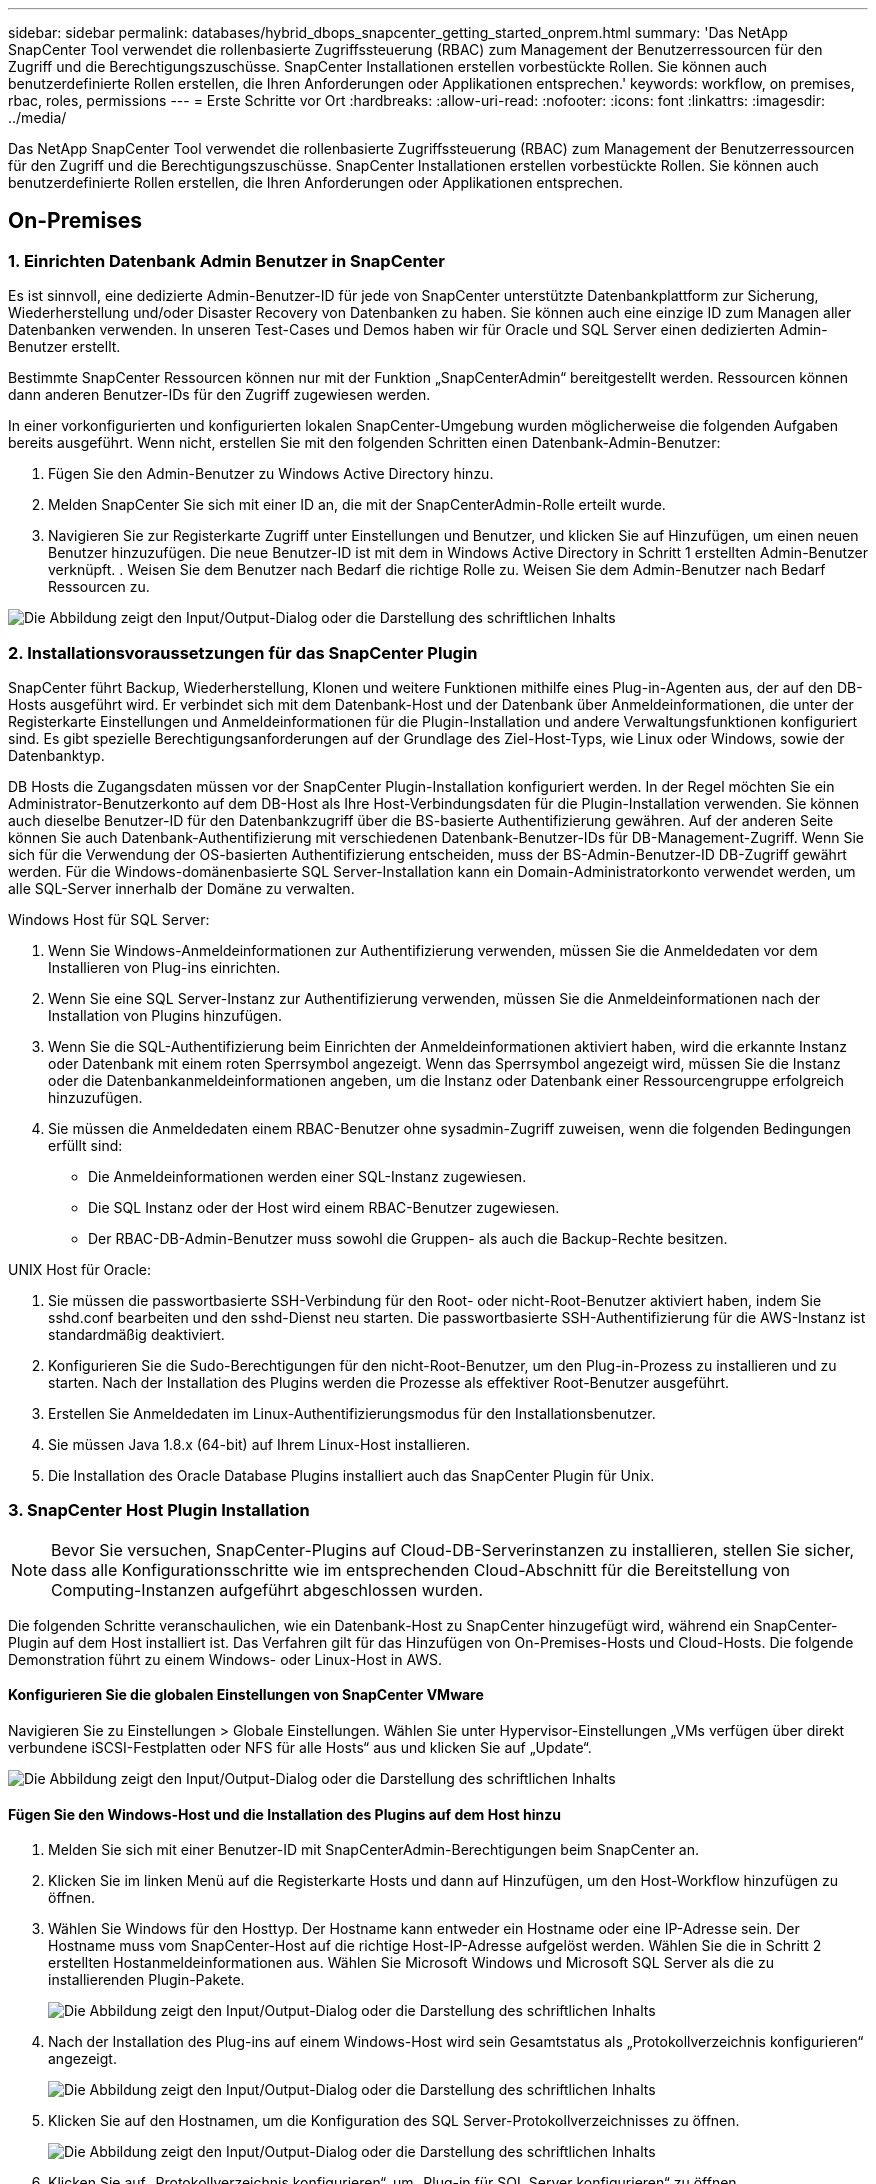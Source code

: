 ---
sidebar: sidebar 
permalink: databases/hybrid_dbops_snapcenter_getting_started_onprem.html 
summary: 'Das NetApp SnapCenter Tool verwendet die rollenbasierte Zugriffssteuerung (RBAC) zum Management der Benutzerressourcen für den Zugriff und die Berechtigungszuschüsse. SnapCenter Installationen erstellen vorbestückte Rollen. Sie können auch benutzerdefinierte Rollen erstellen, die Ihren Anforderungen oder Applikationen entsprechen.' 
keywords: workflow, on premises, rbac, roles, permissions 
---
= Erste Schritte vor Ort
:hardbreaks:
:allow-uri-read: 
:nofooter: 
:icons: font
:linkattrs: 
:imagesdir: ../media/


[role="lead"]
Das NetApp SnapCenter Tool verwendet die rollenbasierte Zugriffssteuerung (RBAC) zum Management der Benutzerressourcen für den Zugriff und die Berechtigungszuschüsse. SnapCenter Installationen erstellen vorbestückte Rollen. Sie können auch benutzerdefinierte Rollen erstellen, die Ihren Anforderungen oder Applikationen entsprechen.



== On-Premises



=== 1. Einrichten Datenbank Admin Benutzer in SnapCenter

Es ist sinnvoll, eine dedizierte Admin-Benutzer-ID für jede von SnapCenter unterstützte Datenbankplattform zur Sicherung, Wiederherstellung und/oder Disaster Recovery von Datenbanken zu haben. Sie können auch eine einzige ID zum Managen aller Datenbanken verwenden. In unseren Test-Cases und Demos haben wir für Oracle und SQL Server einen dedizierten Admin-Benutzer erstellt.

Bestimmte SnapCenter Ressourcen können nur mit der Funktion „SnapCenterAdmin“ bereitgestellt werden. Ressourcen können dann anderen Benutzer-IDs für den Zugriff zugewiesen werden.

In einer vorkonfigurierten und konfigurierten lokalen SnapCenter-Umgebung wurden möglicherweise die folgenden Aufgaben bereits ausgeführt. Wenn nicht, erstellen Sie mit den folgenden Schritten einen Datenbank-Admin-Benutzer:

. Fügen Sie den Admin-Benutzer zu Windows Active Directory hinzu.
. Melden SnapCenter Sie sich mit einer ID an, die mit der SnapCenterAdmin-Rolle erteilt wurde.
. Navigieren Sie zur Registerkarte Zugriff unter Einstellungen und Benutzer, und klicken Sie auf Hinzufügen, um einen neuen Benutzer hinzuzufügen. Die neue Benutzer-ID ist mit dem in Windows Active Directory in Schritt 1 erstellten Admin-Benutzer verknüpft. . Weisen Sie dem Benutzer nach Bedarf die richtige Rolle zu. Weisen Sie dem Admin-Benutzer nach Bedarf Ressourcen zu.


image:snapctr_admin_users.png["Die Abbildung zeigt den Input/Output-Dialog oder die Darstellung des schriftlichen Inhalts"]



=== 2. Installationsvoraussetzungen für das SnapCenter Plugin

SnapCenter führt Backup, Wiederherstellung, Klonen und weitere Funktionen mithilfe eines Plug-in-Agenten aus, der auf den DB-Hosts ausgeführt wird. Er verbindet sich mit dem Datenbank-Host und der Datenbank über Anmeldeinformationen, die unter der Registerkarte Einstellungen und Anmeldeinformationen für die Plugin-Installation und andere Verwaltungsfunktionen konfiguriert sind. Es gibt spezielle Berechtigungsanforderungen auf der Grundlage des Ziel-Host-Typs, wie Linux oder Windows, sowie der Datenbanktyp.

DB Hosts die Zugangsdaten müssen vor der SnapCenter Plugin-Installation konfiguriert werden. In der Regel möchten Sie ein Administrator-Benutzerkonto auf dem DB-Host als Ihre Host-Verbindungsdaten für die Plugin-Installation verwenden. Sie können auch dieselbe Benutzer-ID für den Datenbankzugriff über die BS-basierte Authentifizierung gewähren. Auf der anderen Seite können Sie auch Datenbank-Authentifizierung mit verschiedenen Datenbank-Benutzer-IDs für DB-Management-Zugriff. Wenn Sie sich für die Verwendung der OS-basierten Authentifizierung entscheiden, muss der BS-Admin-Benutzer-ID DB-Zugriff gewährt werden. Für die Windows-domänenbasierte SQL Server-Installation kann ein Domain-Administratorkonto verwendet werden, um alle SQL-Server innerhalb der Domäne zu verwalten.

Windows Host für SQL Server:

. Wenn Sie Windows-Anmeldeinformationen zur Authentifizierung verwenden, müssen Sie die Anmeldedaten vor dem Installieren von Plug-ins einrichten.
. Wenn Sie eine SQL Server-Instanz zur Authentifizierung verwenden, müssen Sie die Anmeldeinformationen nach der Installation von Plugins hinzufügen.
. Wenn Sie die SQL-Authentifizierung beim Einrichten der Anmeldeinformationen aktiviert haben, wird die erkannte Instanz oder Datenbank mit einem roten Sperrsymbol angezeigt. Wenn das Sperrsymbol angezeigt wird, müssen Sie die Instanz oder die Datenbankanmeldeinformationen angeben, um die Instanz oder Datenbank einer Ressourcengruppe erfolgreich hinzuzufügen.
. Sie müssen die Anmeldedaten einem RBAC-Benutzer ohne sysadmin-Zugriff zuweisen, wenn die folgenden Bedingungen erfüllt sind:
+
** Die Anmeldeinformationen werden einer SQL-Instanz zugewiesen.
** Die SQL Instanz oder der Host wird einem RBAC-Benutzer zugewiesen.
** Der RBAC-DB-Admin-Benutzer muss sowohl die Gruppen- als auch die Backup-Rechte besitzen.




UNIX Host für Oracle:

. Sie müssen die passwortbasierte SSH-Verbindung für den Root- oder nicht-Root-Benutzer aktiviert haben, indem Sie sshd.conf bearbeiten und den sshd-Dienst neu starten. Die passwortbasierte SSH-Authentifizierung für die AWS-Instanz ist standardmäßig deaktiviert.
. Konfigurieren Sie die Sudo-Berechtigungen für den nicht-Root-Benutzer, um den Plug-in-Prozess zu installieren und zu starten. Nach der Installation des Plugins werden die Prozesse als effektiver Root-Benutzer ausgeführt.
. Erstellen Sie Anmeldedaten im Linux-Authentifizierungsmodus für den Installationsbenutzer.
. Sie müssen Java 1.8.x (64-bit) auf Ihrem Linux-Host installieren.
. Die Installation des Oracle Database Plugins installiert auch das SnapCenter Plugin für Unix.




=== 3. SnapCenter Host Plugin Installation


NOTE: Bevor Sie versuchen, SnapCenter-Plugins auf Cloud-DB-Serverinstanzen zu installieren, stellen Sie sicher, dass alle Konfigurationsschritte wie im entsprechenden Cloud-Abschnitt für die Bereitstellung von Computing-Instanzen aufgeführt abgeschlossen wurden.

Die folgenden Schritte veranschaulichen, wie ein Datenbank-Host zu SnapCenter hinzugefügt wird, während ein SnapCenter-Plugin auf dem Host installiert ist. Das Verfahren gilt für das Hinzufügen von On-Premises-Hosts und Cloud-Hosts. Die folgende Demonstration führt zu einem Windows- oder Linux-Host in AWS.



==== Konfigurieren Sie die globalen Einstellungen von SnapCenter VMware

Navigieren Sie zu Einstellungen > Globale Einstellungen. Wählen Sie unter Hypervisor-Einstellungen „VMs verfügen über direkt verbundene iSCSI-Festplatten oder NFS für alle Hosts“ aus und klicken Sie auf „Update“.

image:snapctr_vmware_global.png["Die Abbildung zeigt den Input/Output-Dialog oder die Darstellung des schriftlichen Inhalts"]



==== Fügen Sie den Windows-Host und die Installation des Plugins auf dem Host hinzu

. Melden Sie sich mit einer Benutzer-ID mit SnapCenterAdmin-Berechtigungen beim SnapCenter an.
. Klicken Sie im linken Menü auf die Registerkarte Hosts und dann auf Hinzufügen, um den Host-Workflow hinzufügen zu öffnen.
. Wählen Sie Windows für den Hosttyp. Der Hostname kann entweder ein Hostname oder eine IP-Adresse sein. Der Hostname muss vom SnapCenter-Host auf die richtige Host-IP-Adresse aufgelöst werden. Wählen Sie die in Schritt 2 erstellten Hostanmeldeinformationen aus. Wählen Sie Microsoft Windows und Microsoft SQL Server als die zu installierenden Plugin-Pakete.
+
image:snapctr_add_windows_host_01.png["Die Abbildung zeigt den Input/Output-Dialog oder die Darstellung des schriftlichen Inhalts"]

. Nach der Installation des Plug-ins auf einem Windows-Host wird sein Gesamtstatus als „Protokollverzeichnis konfigurieren“ angezeigt.
+
image:snapctr_add_windows_host_02.png["Die Abbildung zeigt den Input/Output-Dialog oder die Darstellung des schriftlichen Inhalts"]

. Klicken Sie auf den Hostnamen, um die Konfiguration des SQL Server-Protokollverzeichnisses zu öffnen.
+
image:snapctr_add_windows_host_03.png["Die Abbildung zeigt den Input/Output-Dialog oder die Darstellung des schriftlichen Inhalts"]

. Klicken Sie auf „Protokollverzeichnis konfigurieren“, um „Plug-in für SQL Server konfigurieren“ zu öffnen.
+
image:snapctr_add_windows_host_04.png["Die Abbildung zeigt den Input/Output-Dialog oder die Darstellung des schriftlichen Inhalts"]

. Klicken Sie auf Browse, um NetApp Storage zu entdecken, so dass ein Log-Verzeichnis eingestellt werden kann; SnapCenter verwendet dieses Log-Verzeichnis, um die Transaktions-Log-Dateien für SQL Server zu öffnen. Klicken Sie dann auf Speichern.
+
image:snapctr_add_windows_host_05.png["Die Abbildung zeigt den Input/Output-Dialog oder die Darstellung des schriftlichen Inhalts"]

+

NOTE: Wenn NetApp Storage, der einem DB-Host zur Ermittlung bereitgestellt wird, hinzugefügt werden soll, muss der Storage (On-Prem oder CVO) zum SnapCenter hinzugefügt werden, wie in Schritt 6 für CVO als Beispiel dargestellt.

. Nach der Konfiguration des Protokollverzeichnisses wird der Gesamtstatus des Windows-Host-Plug-ins in „Ausführen“ geändert.
+
image:snapctr_add_windows_host_06.png["Die Abbildung zeigt den Input/Output-Dialog oder die Darstellung des schriftlichen Inhalts"]

. Um den Host der Benutzer-ID der Datenbankverwaltung zuzuweisen, navigieren Sie zur Registerkarte Zugriff unter Einstellungen und Benutzer, klicken Sie auf die Datenbank-Management-Benutzer-ID (in unserem Fall der sqldba, dem der Host zugewiesen werden muss), und klicken Sie auf Speichern, um die Host-Ressourcenzuweisung abzuschließen.
+
image:snapctr_add_windows_host_07.png["Die Abbildung zeigt den Input/Output-Dialog oder die Darstellung des schriftlichen Inhalts"]

+
image:snapctr_add_windows_host_08.png["Die Abbildung zeigt den Input/Output-Dialog oder die Darstellung des schriftlichen Inhalts"]





==== Fügen Sie den Unix-Host hinzu und installieren Sie das Plugin auf dem Host

. Melden Sie sich mit einer Benutzer-ID mit SnapCenterAdmin-Berechtigungen beim SnapCenter an.
. Klicken Sie im linken Menü auf die Registerkarte Hosts, und klicken Sie auf Hinzufügen, um den Host-Workflow hinzufügen zu öffnen.
. Wählen Sie Linux als Host-Typ. Der Hostname kann entweder der Hostname oder eine IP-Adresse sein. Der Host-Name muss jedoch aufgelöst werden, um die Host-IP-Adresse vom SnapCenter-Host zu korrigieren. Wählen Sie die in Schritt 2 erstellten Hostanmeldeinformationen aus. Die Hostanmeldeinformationen erfordern Sudo-Berechtigungen. Überprüfen Sie Oracle Database als das zu installierende Plug-in, das sowohl Oracle- als auch Linux-Host-Plug-ins installiert.
+
image:snapctr_add_linux_host_01.png["Die Abbildung zeigt den Input/Output-Dialog oder die Darstellung des schriftlichen Inhalts"]

. Klicken Sie auf Weitere Optionen und wählen Sie „Prüfung vor der Installation überspringen“. Sie werden aufgefordert, das Überspringen der Vorinstallationsüberprüfung zu bestätigen. Klicken Sie auf Ja und dann auf Speichern.
+
image:snapctr_add_linux_host_02.png["Die Abbildung zeigt den Input/Output-Dialog oder die Darstellung des schriftlichen Inhalts"]

. Klicken Sie auf Senden, um die Plugin-Installation zu starten. Sie werden wie unten gezeigt aufgefordert, den Fingerabdruck zu bestätigen.
+
image:snapctr_add_linux_host_03.png["Die Abbildung zeigt den Input/Output-Dialog oder die Darstellung des schriftlichen Inhalts"]

. SnapCenter führt die Host-Validierung und -Registrierung durch, anschließend wird das Plug-in auf dem Linux Host installiert. Der Status wird von Plugin installieren auf Ausführen geändert.
+
image:snapctr_add_linux_host_04.png["Die Abbildung zeigt den Input/Output-Dialog oder die Darstellung des schriftlichen Inhalts"]

. Weisen Sie den neu hinzugefügten Host der korrekten Datenbank-Management-Benutzer-ID zu (in unserem Fall oradba).
+
image:snapctr_add_linux_host_05.png["Die Abbildung zeigt den Input/Output-Dialog oder die Darstellung des schriftlichen Inhalts"]

+
image:snapctr_add_linux_host_06.png["Die Abbildung zeigt den Input/Output-Dialog oder die Darstellung des schriftlichen Inhalts"]





=== 4. Ermittlung von Datenbankressourcen

Bei erfolgreicher Plugin-Installation können die Datenbankressourcen auf dem Host sofort erkannt werden. Klicken Sie im linken Menü auf die Registerkarte Ressourcen. Je nach Typ der Datenbankplattform stehen verschiedene Ansichten zur Verfügung, z. B. die Datenbank, die Ressourcengruppe usw. Möglicherweise müssen Sie auf die Registerkarte Ressourcen aktualisieren klicken, wenn die Ressourcen auf dem Host nicht erkannt und angezeigt werden.

image:snapctr_resources_ora.png["Die Abbildung zeigt den Input/Output-Dialog oder die Darstellung des schriftlichen Inhalts"]

Wenn die Datenbank zunächst erkannt wird, wird der Gesamtstatus als „nicht geschützt“ angezeigt. Der vorherige Screenshot zeigt eine Oracle Datenbank, die noch nicht durch eine Sicherungsrichtlinie geschützt ist.

Wenn eine Backup-Konfiguration oder -Richtlinie eingerichtet und ein Backup ausgeführt wurde, zeigt der Gesamtstatus der Datenbank den Backup-Status als „Backup erfolgreich“ und den Zeitstempel des letzten Backups an. Der folgende Screenshot zeigt den Sicherungsstatus einer SQL Server Benutzerdatenbank.

image:snapctr_resources_sql.png["Die Abbildung zeigt den Input/Output-Dialog oder die Darstellung des schriftlichen Inhalts"]

Wenn die Anmeldeinformationen für den Datenbankzugriff nicht ordnungsgemäß eingerichtet sind, zeigt eine rote Sperrtaste an, dass auf die Datenbank nicht zugegriffen werden kann. Wenn beispielsweise Windows-Anmeldeinformationen keinen sysadmin-Zugriff auf eine Datenbankinstanz haben, müssen die Datenbankanmeldeinformationen neu konfiguriert werden, um die rote Sperre zu entsperren.

image:snapctr_add_windows_host_09.png["Die Abbildung zeigt den Input/Output-Dialog oder die Darstellung des schriftlichen Inhalts"]

image:snapctr_add_windows_host_10.png["Die Abbildung zeigt den Input/Output-Dialog oder die Darstellung des schriftlichen Inhalts"]

Nachdem die entsprechenden Anmeldeinformationen entweder auf Windows-Ebene oder auf Datenbankebene konfiguriert wurden, wird das rote Schloss ausgeblendet und Informationen zum SQL Server-Typ gesammelt und überprüft.

image:snapctr_add_windows_host_11.png["Die Abbildung zeigt den Input/Output-Dialog oder die Darstellung des schriftlichen Inhalts"]



=== 5. Storage Cluster-Peering und DB Volumes Replication einrichten

Um Ihre On-Premises-Datenbankdaten mithilfe einer Public Cloud als Ziel zu schützen, werden On-Premises ONTAP Cluster-Datenbank-Volumes mithilfe von NetApp SnapMirror Technologie in die Cloud-CVO repliziert. Die replizierten Ziel-Volumes können dann für ENTWICKLUNG/Betrieb oder Disaster Recovery geklont werden. Mit den folgenden grundlegenden Schritten können Sie Cluster-Peering und DB-Volumes-Replikation einrichten.

. Konfigurieren Sie Intercluster LIFs für Cluster-Peering sowohl auf dem On-Premises-Cluster als auch auf der CVO-Cluster-Instanz. Dieser Schritt kann mit ONTAP System Manager ausgeführt werden. In einer CVO-Standardimplementierung werden automatisch Inter-Cluster-LIFs konfiguriert.
+
On-Premises-Cluster:

+
image:snapctr_cluster_replication_01.png["Die Abbildung zeigt den Input/Output-Dialog oder die Darstellung des schriftlichen Inhalts"]

+
Ziel-CVO-Cluster:

+
image:snapctr_cluster_replication_02.png["Die Abbildung zeigt den Input/Output-Dialog oder die Darstellung des schriftlichen Inhalts"]

. Bei konfigurierten Intercluster LIFs können Cluster-Peering und Volume-Replizierung mithilfe von Drag-and-Drop in NetApp Cloud Manager eingerichtet werden. Siehe link:hybrid_dbops_snapcenter_getting_started_aws.html#aws-public-cloud["Erste Schritte – AWS Public Cloud"] Entsprechende Details.
+
Alternativ können Cluster-Peering und die Replizierung von DB-Volumes mithilfe von ONTAP System Manager wie folgt durchgeführt werden:

. Melden Sie sich bei ONTAP System Manager an. Navigieren Sie zu Cluster > Einstellungen, und klicken Sie auf Peer Cluster, um Cluster-Peering mit der CVO-Instanz in der Cloud einzurichten.
+
image:snapctr_vol_snapmirror_00.png["Die Abbildung zeigt den Input/Output-Dialog oder die Darstellung des schriftlichen Inhalts"]

. Wechseln Sie zur Registerkarte Volumes. Wählen Sie das zu replizierende Datenbank-Volume aus, und klicken Sie auf „Schützen“.
+
image:snapctr_vol_snapmirror_01.png["Die Abbildung zeigt den Input/Output-Dialog oder die Darstellung des schriftlichen Inhalts"]

. Legen Sie die Schutzrichtlinie auf Asynchronous fest. Wählen Sie das Ziel-Cluster und die Storage-SVM aus.
+
image:snapctr_vol_snapmirror_02.png["Die Abbildung zeigt den Input/Output-Dialog oder die Darstellung des schriftlichen Inhalts"]

. Überprüfen Sie, ob das Volume zwischen Quelle und Ziel synchronisiert wird und ob die Replikationsbeziehung ordnungsgemäß ist.
+
image:snapctr_vol_snapmirror_03.png["Die Abbildung zeigt den Input/Output-Dialog oder die Darstellung des schriftlichen Inhalts"]





=== 6. CVO Datenbank-Storage-SVM zu SnapCenter hinzufügen

. Melden Sie sich mit einer Benutzer-ID mit SnapCenterAdmin-Berechtigungen beim SnapCenter an.
. Klicken Sie im Menü auf die Registerkarte Storage-System und dann auf Neu, um eine CVO-Storage-SVM hinzuzufügen, die replizierte Ziel-Datenbank-Volumes als Host für SnapCenter hostet. Geben Sie im Feld Storage-System die Cluster-Management-IP ein, und geben Sie den entsprechenden Benutzernamen und das entsprechende Passwort ein.
+
image:snapctr_add_cvo_svm_01.png["Die Abbildung zeigt den Input/Output-Dialog oder die Darstellung des schriftlichen Inhalts"]

. Klicken Sie auf Mehr Optionen, um weitere Storage-Konfigurationsoptionen zu öffnen. Wählen Sie im Feld Plattform die Option Cloud Volumes ONTAP aus, aktivieren Sie Sekundär und klicken Sie dann auf Speichern.
+
image:snapctr_add_cvo_svm_02.png["Die Abbildung zeigt den Input/Output-Dialog oder die Darstellung des schriftlichen Inhalts"]

. Weisen Sie die Storage-Systeme den Benutzer-IDs der SnapCenter-Datenbankverwaltung zu, wie in dargestellt <<3. SnapCenter Host Plugin Installation>>.
+
image:snapctr_add_cvo_svm_03.png["Die Abbildung zeigt den Input/Output-Dialog oder die Darstellung des schriftlichen Inhalts"]





=== 7. Einrichten der Datenbank Backup Policy in SnapCenter

Die folgenden Verfahren zeigen, wie eine vollständige Datenbank oder Backup-Richtlinie für Protokolldateien erstellt wird. Die Richtlinie kann dann zum Schutz von Datenbankressourcen implementiert werden. Der Recovery Point Objective (RPO) oder das Recovery Time Objective (RTO) bestimmt die Häufigkeit der Datenbank- und/oder Protokoll-Backups.



==== Erstellen einer vollständigen Datenbank-Backup-Richtlinie für Oracle

. Melden Sie sich bei SnapCenter als Benutzer-ID für die Datenbankverwaltung an, klicken Sie auf Einstellungen und klicken Sie dann auf Richtlinien.
+
image:snapctr_ora_policy_data_01.png["Die Abbildung zeigt den Input/Output-Dialog oder die Darstellung des schriftlichen Inhalts"]

. Klicken Sie auf Neu, um einen Workflow für die Erstellung einer neuen Backup-Richtlinie zu starten oder eine vorhandene Richtlinie zur Änderung auszuwählen.
+
image:snapctr_ora_policy_data_02.png["Die Abbildung zeigt den Input/Output-Dialog oder die Darstellung des schriftlichen Inhalts"]

. Wählen Sie den Sicherungstyp und die Zeitplanfrequenz aus.
+
image:snapctr_ora_policy_data_03.png["Die Abbildung zeigt den Input/Output-Dialog oder die Darstellung des schriftlichen Inhalts"]

. Legen Sie die Einstellung für die Backup-Aufbewahrung fest. Dies definiert, wie viele vollständige Datenbank-Backup-Kopien aufzubewahren sind.
+
image:snapctr_ora_policy_data_04.png["Die Abbildung zeigt den Input/Output-Dialog oder die Darstellung des schriftlichen Inhalts"]

. Wählen Sie die sekundären Replizierungsoptionen aus, um lokale primäre Snapshots zu verschieben, die an einen sekundären Standort in der Cloud repliziert werden sollen.
+
image:snapctr_ora_policy_data_05.png["Die Abbildung zeigt den Input/Output-Dialog oder die Darstellung des schriftlichen Inhalts"]

. Geben Sie ein optionales Skript an, das vor und nach einer Sicherungsfahrt ausgeführt werden soll.
+
image:snapctr_ora_policy_data_06.png["Die Abbildung zeigt den Input/Output-Dialog oder die Darstellung des schriftlichen Inhalts"]

. Führen Sie bei Bedarf eine Backup-Überprüfung durch.
+
image:snapctr_ora_policy_data_07.png["Die Abbildung zeigt den Input/Output-Dialog oder die Darstellung des schriftlichen Inhalts"]

. Zusammenfassung.
+
image:snapctr_ora_policy_data_08.png["Die Abbildung zeigt den Input/Output-Dialog oder die Darstellung des schriftlichen Inhalts"]





==== Erstellen Sie eine Backup-Richtlinie für Datenbankprotokolle für Oracle

. Melden Sie sich mit einer Benutzer-ID für die Datenbankverwaltung bei SnapCenter an, klicken Sie auf Einstellungen und klicken Sie dann auf Richtlinien.
. Klicken Sie auf Neu, um einen Workflow für die Erstellung einer neuen Backup-Richtlinie zu starten, oder wählen Sie eine vorhandene Richtlinie zur Änderung aus.
+
image:snapctr_ora_policy_log_01.png["Die Abbildung zeigt den Input/Output-Dialog oder die Darstellung des schriftlichen Inhalts"]

. Wählen Sie den Sicherungstyp und die Zeitplanfrequenz aus.
+
image:snapctr_ora_policy_log_02.png["Die Abbildung zeigt den Input/Output-Dialog oder die Darstellung des schriftlichen Inhalts"]

. Legen Sie den Aufbewahrungszeitraum für das Protokoll fest.
+
image:snapctr_ora_policy_log_03.png["Die Abbildung zeigt den Input/Output-Dialog oder die Darstellung des schriftlichen Inhalts"]

. Aktivieren Sie die Replizierung an einen sekundären Standort in der Public Cloud.
+
image:snapctr_ora_policy_log_04.png["Die Abbildung zeigt den Input/Output-Dialog oder die Darstellung des schriftlichen Inhalts"]

. Geben Sie alle optionalen Skripts an, die vor und nach der Protokollsicherung ausgeführt werden sollen.
+
image:snapctr_ora_policy_log_05.png["Die Abbildung zeigt den Input/Output-Dialog oder die Darstellung des schriftlichen Inhalts"]

. Geben Sie alle Skripts für die Backup-Überprüfung an.
+
image:snapctr_ora_policy_log_06.png["Die Abbildung zeigt den Input/Output-Dialog oder die Darstellung des schriftlichen Inhalts"]

. Zusammenfassung.
+
image:snapctr_ora_policy_log_07.png["Die Abbildung zeigt den Input/Output-Dialog oder die Darstellung des schriftlichen Inhalts"]





==== Erstellen einer vollständigen Datenbank-Backup-Richtlinie für SQL

. Melden Sie sich mit einer Benutzer-ID für die Datenbankverwaltung bei SnapCenter an, klicken Sie auf Einstellungen und klicken Sie dann auf Richtlinien.
+
image:snapctr_sql_policy_data_01.png["Die Abbildung zeigt den Input/Output-Dialog oder die Darstellung des schriftlichen Inhalts"]

. Klicken Sie auf Neu, um einen Workflow für die Erstellung einer neuen Backup-Richtlinie zu starten, oder wählen Sie eine vorhandene Richtlinie zur Änderung aus.
+
image:snapctr_sql_policy_data_02.png["Die Abbildung zeigt den Input/Output-Dialog oder die Darstellung des schriftlichen Inhalts"]

. Legen Sie die Backup-Option fest und planen Sie die Häufigkeit. Für SQL Server, der mit einer Verfügbarkeitsgruppe konfiguriert ist, kann ein bevorzugtes Backup-Replikat festgelegt werden.
+
image:snapctr_sql_policy_data_03.png["Die Abbildung zeigt den Input/Output-Dialog oder die Darstellung des schriftlichen Inhalts"]

. Legen Sie den Aufbewahrungszeitraum für Backups fest.
+
image:snapctr_sql_policy_data_04.png["Die Abbildung zeigt den Input/Output-Dialog oder die Darstellung des schriftlichen Inhalts"]

. Replizierung von Backup-Kopien an einen sekundären Standort in der Cloud aktivieren
+
image:snapctr_sql_policy_data_05.png["Die Abbildung zeigt den Input/Output-Dialog oder die Darstellung des schriftlichen Inhalts"]

. Geben Sie alle optionalen Skripts an, die vor oder nach einem Backupjob ausgeführt werden sollen.
+
image:snapctr_sql_policy_data_06.png["Die Abbildung zeigt den Input/Output-Dialog oder die Darstellung des schriftlichen Inhalts"]

. Geben Sie die Optionen für die Ausführung der Backup-Überprüfung an.
+
image:snapctr_sql_policy_data_07.png["Die Abbildung zeigt den Input/Output-Dialog oder die Darstellung des schriftlichen Inhalts"]

. Zusammenfassung.
+
image:snapctr_sql_policy_data_08.png["Die Abbildung zeigt den Input/Output-Dialog oder die Darstellung des schriftlichen Inhalts"]





==== Erstellen Sie eine Backup-Richtlinie für Datenbankprotokolle für SQL.

. Melden Sie sich mit einer Benutzer-ID für die Datenbankverwaltung bei SnapCenter an, klicken Sie auf Einstellungen > Richtlinien und dann auf Neu, um einen Workflow zur Erstellung neuer Richtlinien zu starten.
+
image:snapctr_sql_policy_log_01.png["Die Abbildung zeigt den Input/Output-Dialog oder die Darstellung des schriftlichen Inhalts"]

. Legen Sie die Option zur Protokollsicherung fest und planen Sie die Häufigkeit. Für SQL Server, der mit einer Verfügbarkeitsgruppe konfiguriert ist, kann ein bevorzugtes Backup-Replikat festgelegt werden.
+
image:snapctr_sql_policy_log_02.png["Die Abbildung zeigt den Input/Output-Dialog oder die Darstellung des schriftlichen Inhalts"]

. Die SQL Server Daten-Backup-Richtlinie definiert die Backup-Aufbewahrung für Protokolle. Akzeptieren Sie hier die Standardeinstellungen.
+
image:snapctr_sql_policy_log_03.png["Die Abbildung zeigt den Input/Output-Dialog oder die Darstellung des schriftlichen Inhalts"]

. Aktivierung der Backup-Replizierung für Protokolle in der sekundären Umgebung in der Cloud
+
image:snapctr_sql_policy_log_04.png["Die Abbildung zeigt den Input/Output-Dialog oder die Darstellung des schriftlichen Inhalts"]

. Geben Sie alle optionalen Skripts an, die vor oder nach einem Backupjob ausgeführt werden sollen.
+
image:snapctr_sql_policy_log_05.png["Die Abbildung zeigt den Input/Output-Dialog oder die Darstellung des schriftlichen Inhalts"]

. Zusammenfassung.
+
image:snapctr_sql_policy_log_06.png["Die Abbildung zeigt den Input/Output-Dialog oder die Darstellung des schriftlichen Inhalts"]





=== 8. Backup Policy implementieren, um Datenbank zu schützen

SnapCenter verwendet eine Ressourcengruppe, um eine Datenbank in einer logischen Gruppierung von Datenbankressourcen zu sichern, z. B. mehrere Datenbanken, die auf einem Server gehostet werden, eine Datenbank, die dieselben Storage Volumes nutzt, mehrere Datenbanken zur Unterstützung einer Business-Applikation usw. Durch den Schutz einer einzigen Datenbank wird eine eigene Ressourcengruppen erzeugt. Die folgenden Verfahren veranschaulichen die Implementierung einer in Abschnitt 7 erstellten Backup-Richtlinie zum Schutz von Oracle- und SQL Server-Datenbanken.



==== Erstellen Sie eine Ressourcengruppe für vollständige Oracle-Backups

. Melden Sie sich mit einer Benutzer-ID für die Datenbankverwaltung bei SnapCenter an und navigieren Sie zur Registerkarte „Ressourcen“. Wählen Sie in der Dropdown-Liste Ansicht entweder Datenbank oder Ressourcengruppe aus, um den Arbeitsablauf für die Erstellung von Ressourcengruppen zu starten.
+
image:snapctr_ora_rgroup_full_01.png["Die Abbildung zeigt den Input/Output-Dialog oder die Darstellung des schriftlichen Inhalts"]

. Geben Sie einen Namen und Tags für die Ressourcengruppe an. Sie können ein Benennungsformat für die Snapshot Kopie definieren und, falls konfiguriert, das redundante Archivprotokollziel umgehen.
+
image:snapctr_ora_rgroup_full_02.png["Die Abbildung zeigt den Input/Output-Dialog oder die Darstellung des schriftlichen Inhalts"]

. Fügen Sie der Ressourcengruppe Datenbankressourcen hinzu.
+
image:snapctr_ora_rgroup_full_03.png["Die Abbildung zeigt den Input/Output-Dialog oder die Darstellung des schriftlichen Inhalts"]

. Wählen Sie aus der Dropdown-Liste eine vollständige Backup Policy aus, die in Abschnitt 7 erstellt wurde.
+
image:snapctr_ora_rgroup_full_04.png["Die Abbildung zeigt den Input/Output-Dialog oder die Darstellung des schriftlichen Inhalts"]

. Klicken Sie auf das Pluszeichen (+), um den gewünschten Backup-Zeitplan zu konfigurieren.
+
image:snapctr_ora_rgroup_full_05.png["Die Abbildung zeigt den Input/Output-Dialog oder die Darstellung des schriftlichen Inhalts"]

. Klicken Sie auf Lokatoren laden, um das Quell- und Zielvolume zu laden.
+
image:snapctr_ora_rgroup_full_06.png["Die Abbildung zeigt den Input/Output-Dialog oder die Darstellung des schriftlichen Inhalts"]

. Konfigurieren Sie bei Bedarf den SMTP-Server für E-Mail-Benachrichtigungen.
+
image:snapctr_ora_rgroup_full_07.png["Die Abbildung zeigt den Input/Output-Dialog oder die Darstellung des schriftlichen Inhalts"]

. Zusammenfassung.
+
image:snapctr_ora_rgroup_full_08.png["Die Abbildung zeigt den Input/Output-Dialog oder die Darstellung des schriftlichen Inhalts"]





==== Erstellen Sie eine Ressourcengruppen für das Protokoll-Backup von Oracle

. Melden Sie sich mit einer Benutzer-ID für die Datenbankverwaltung bei SnapCenter an und navigieren Sie zur Registerkarte „Ressourcen“. Wählen Sie in der Dropdown-Liste Ansicht entweder Datenbank oder Ressourcengruppe aus, um den Arbeitsablauf für die Erstellung von Ressourcengruppen zu starten.
+
image:snapctr_ora_rgroup_log_01.png["Die Abbildung zeigt den Input/Output-Dialog oder die Darstellung des schriftlichen Inhalts"]

. Geben Sie einen Namen und Tags für die Ressourcengruppe an. Sie können ein Benennungsformat für die Snapshot Kopie definieren und, falls konfiguriert, das redundante Archivprotokollziel umgehen.
+
image:snapctr_ora_rgroup_log_02.png["Die Abbildung zeigt den Input/Output-Dialog oder die Darstellung des schriftlichen Inhalts"]

. Fügen Sie der Ressourcengruppe Datenbankressourcen hinzu.
+
image:snapctr_ora_rgroup_log_03.png["Die Abbildung zeigt den Input/Output-Dialog oder die Darstellung des schriftlichen Inhalts"]

. Wählen Sie aus der Dropdown-Liste eine Protokoll-Backup-Richtlinie aus, die in Abschnitt 7 erstellt wurde.
+
image:snapctr_ora_rgroup_log_04.png["Die Abbildung zeigt den Input/Output-Dialog oder die Darstellung des schriftlichen Inhalts"]

. Klicken Sie auf das Pluszeichen (+), um den gewünschten Backup-Zeitplan zu konfigurieren.
+
image:snapctr_ora_rgroup_log_05.png["Die Abbildung zeigt den Input/Output-Dialog oder die Darstellung des schriftlichen Inhalts"]

. Wenn die Backup-Überprüfung konfiguriert ist, wird sie hier angezeigt.
+
image:snapctr_ora_rgroup_log_06.png["Die Abbildung zeigt den Input/Output-Dialog oder die Darstellung des schriftlichen Inhalts"]

. Konfigurieren Sie bei Bedarf einen SMTP-Server für E-Mail-Benachrichtigungen.
+
image:snapctr_ora_rgroup_log_07.png["Die Abbildung zeigt den Input/Output-Dialog oder die Darstellung des schriftlichen Inhalts"]

. Zusammenfassung.
+
image:snapctr_ora_rgroup_log_08.png["Die Abbildung zeigt den Input/Output-Dialog oder die Darstellung des schriftlichen Inhalts"]





==== Erstellen Sie eine Ressourcengruppe für die vollständige Sicherung von SQL Server

. Melden Sie sich mit einer Benutzer-ID für die Datenbankverwaltung bei SnapCenter an und navigieren Sie zur Registerkarte „Ressourcen“. Wählen Sie in der Dropdown-Liste Ansicht entweder eine Datenbank oder eine Ressourcengruppe aus, um den Arbeitsablauf für die Erstellung von Ressourcengruppen zu starten. Geben Sie einen Namen und Tags für die Ressourcengruppe an. Sie können ein Benennungsformat für die Snapshot Kopie definieren.
+
image:snapctr_sql_rgroup_full_01.png["Die Abbildung zeigt den Input/Output-Dialog oder die Darstellung des schriftlichen Inhalts"]

. Wählen Sie die zu sichernden Datenbankressourcen aus.
+
image:snapctr_sql_rgroup_full_02.png["Die Abbildung zeigt den Input/Output-Dialog oder die Darstellung des schriftlichen Inhalts"]

. Wählen Sie eine vollständige SQL-Backup-Richtlinie aus, die in Abschnitt 7 erstellt wurde.
+
image:snapctr_sql_rgroup_full_03.png["Die Abbildung zeigt den Input/Output-Dialog oder die Darstellung des schriftlichen Inhalts"]

. Fügen Sie sowohl den genauen Zeitpunkt für Backups als auch die Häufigkeit hinzu.
+
image:snapctr_sql_rgroup_full_04.png["Die Abbildung zeigt den Input/Output-Dialog oder die Darstellung des schriftlichen Inhalts"]

. Wählen Sie den Verifizierungsserver für das Backup auf dem sekundären aus, wenn eine Backup-Überprüfung durchgeführt werden soll. Klicken Sie auf Load Locator, um den sekundären Speicherort zu füllen.
+
image:snapctr_sql_rgroup_full_05.png["Die Abbildung zeigt den Input/Output-Dialog oder die Darstellung des schriftlichen Inhalts"]

. Konfigurieren Sie bei Bedarf den SMTP-Server für E-Mail-Benachrichtigungen.
+
image:snapctr_sql_rgroup_full_06.png["Die Abbildung zeigt den Input/Output-Dialog oder die Darstellung des schriftlichen Inhalts"]

. Zusammenfassung.
+
image:snapctr_sql_rgroup_full_07.png["Die Abbildung zeigt den Input/Output-Dialog oder die Darstellung des schriftlichen Inhalts"]





==== Erstellen Sie eine Ressourcengruppe für die Protokollsicherung von SQL Server

. Melden Sie sich mit einer Benutzer-ID für die Datenbankverwaltung bei SnapCenter an und navigieren Sie zur Registerkarte „Ressourcen“. Wählen Sie in der Dropdown-Liste Ansicht entweder eine Datenbank oder eine Ressourcengruppe aus, um den Arbeitsablauf für die Erstellung von Ressourcengruppen zu starten. Geben Sie den Namen und die Tags für die Ressourcengruppe an. Sie können ein Benennungsformat für die Snapshot Kopie definieren.
+
image:snapctr_sql_rgroup_log_01.png["Die Abbildung zeigt den Input/Output-Dialog oder die Darstellung des schriftlichen Inhalts"]

. Wählen Sie die zu sichernden Datenbankressourcen aus.
+
image:snapctr_sql_rgroup_log_02.png["Die Abbildung zeigt den Input/Output-Dialog oder die Darstellung des schriftlichen Inhalts"]

. Wählen Sie eine in Abschnitt 7 erstellte SQL-Protokoll-Backup-Richtlinie aus.
+
image:snapctr_sql_rgroup_log_03.png["Die Abbildung zeigt den Input/Output-Dialog oder die Darstellung des schriftlichen Inhalts"]

. Fügen Sie den genauen Zeitpunkt für das Backup sowie die Häufigkeit hinzu.
+
image:snapctr_sql_rgroup_log_04.png["Die Abbildung zeigt den Input/Output-Dialog oder die Darstellung des schriftlichen Inhalts"]

. Wählen Sie den Verifizierungsserver für das Backup auf dem sekundären aus, wenn eine Backup-Überprüfung durchgeführt werden soll. Klicken Sie auf Load Locator, um den sekundären Speicherort zu füllen.
+
image:snapctr_sql_rgroup_log_05.png["Die Abbildung zeigt den Input/Output-Dialog oder die Darstellung des schriftlichen Inhalts"]

. Konfigurieren Sie bei Bedarf den SMTP-Server für E-Mail-Benachrichtigungen.
+
image:snapctr_sql_rgroup_log_06.png["Die Abbildung zeigt den Input/Output-Dialog oder die Darstellung des schriftlichen Inhalts"]

. Zusammenfassung.
+
image:snapctr_sql_rgroup_log_07.png["Die Abbildung zeigt den Input/Output-Dialog oder die Darstellung des schriftlichen Inhalts"]





=== 9. Sicherung validieren

Nachdem Datenbanksicherungsressourcengruppen zum Schutz von Datenbankressourcen erstellt wurden, werden die Backupjobs gemäß dem vordefinierten Zeitplan ausgeführt. Überprüfen Sie den Status der Auftragsausführung auf der Registerkarte Überwachung.

image:snapctr_job_status_sql.png["Die Abbildung zeigt den Input/Output-Dialog oder die Darstellung des schriftlichen Inhalts"]

Wechseln Sie zur Registerkarte Ressourcen, klicken Sie auf den Datenbanknamen, um Details zum Datenbank-Backup anzuzeigen, und wechseln Sie zwischen lokalen Kopien und gespiegelten Kopien. So überprüfen Sie, ob Snapshot Backups an einem sekundären Standort in der Public Cloud repliziert werden.

image:snapctr_job_status_ora.png["Die Abbildung zeigt den Input/Output-Dialog oder die Darstellung des schriftlichen Inhalts"]

Zu diesem Zeitpunkt sind Datenbank-Backup-Kopien in der Cloud bereit für das Klonen, um Entwicklungs-/Testprozesse auszuführen oder um bei einem primären Ausfall eine Disaster Recovery durchzuführen.
